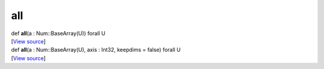***
all
***

.. container:: entry-detail
   :name: all(a:Num::BaseArray(U))forallU-instance-method

   .. container:: signature

      def **all**\ (a : Num::BaseArray(U)) forall U

   .. container::

      [`View
      source <https://github.com/crystal-data/num.cr/blob/32a5d0701dd7cef3485867d2afd897900ca60901/src/core/reductions.cr#L23>`__]


.. container:: entry-detail
   :name: all(a:Num::BaseArray(U),axis:Int32,keepdims=false)forallU-instance-method

   .. container:: signature

      def **all**\ (a : Num::BaseArray(U), axis : Int32, keepdims =
      false) forall U

   .. container::

      [`View
      source <https://github.com/crystal-data/num.cr/blob/32a5d0701dd7cef3485867d2afd897900ca60901/src/core/reductions.cr#L28>`__]
